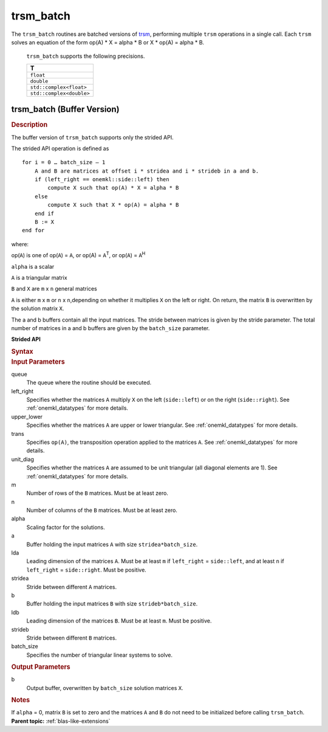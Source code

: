 .. _onemkl_blas_trsm_batch:

trsm_batch
==========


.. container::

   The ``trsm_batch`` routines are batched versions of `trsm <trsm.html>`__, performing
   multiple ``trsm`` operations in a single call. Each ``trsm`` 
   solves an equation of the form op(A) \* X = alpha \* B or X \* op(A) = alpha \* B. 
   

      ``trsm_batch`` supports the following precisions.


      .. list-table:: 
         :header-rows: 1

         * -  T 
         * -  ``float`` 
         * -  ``double`` 
         * -  ``std::complex<float>`` 
         * -  ``std::complex<double>`` 


trsm_batch (Buffer Version)
---------------------------

.. container:: section


   .. rubric:: Description
      :class: sectiontitle

   The buffer version of ``trsm_batch`` supports only the strided API. 
   
   The strided API operation is defined as

   ::


      for i = 0 … batch_size – 1
          A and B are matrices at offset i * stridea and i * strideb in a and b.
          if (left_right == onemkl::side::left) then
              compute X such that op(A) * X = alpha * B
          else
              compute X such that X * op(A) = alpha * B
          end if
          B := X
      end for


   where:


   op(``A``) is one of op(``A``) = ``A``, or op(A) = ``A``\ :sup:`T`,
   or op(``A``) = ``A``\ :sup:`H`


   ``alpha`` is a scalar


   ``A`` is a triangular matrix


   ``B`` and ``X`` are ``m`` x ``n`` general matrices


   ``A`` is either ``m`` x ``m`` or ``n`` x ``n``,depending on whether
   it multiplies ``X`` on the left or right. On return, the matrix ``B``
   is overwritten by the solution matrix ``X``.


   The a and b buffers contain all the input matrices. The stride 
   between matrices is given by the stride parameter. The total number
   of matrices in a and b buffers are given by the ``batch_size`` parameter.
      

   **Strided API**

   .. container:: section


      .. rubric:: Syntax
         :class: sectiontitle

      .. cpp:function::  void onemkl::blas::trsm_batch(sycl::queue &queue, side left_right, uplo upper_lower, transpose trans, diag unit_diag, std::int64_t m, std::int64_t n, T alpha, sycl::buffer<T,1> &a, std::int64_t lda, std::int64_t stridea, sycl::buffer<T,1> &b, std::int64_t ldb, std::int64_t strideb, std::int64_t batch_size)


.. container:: section


   .. rubric:: Input Parameters
      :class: sectiontitle


   queue
      The queue where the routine should be executed.


   left_right
      Specifies whether the matrices ``A`` multiply ``X`` on the left
      (``side::left``) or on the right (``side::right``). See :ref:`onemkl_datatypes` for more details.


   upper_lower
      Specifies whether the matrices ``A`` are upper or lower
      triangular. See :ref:`onemkl_datatypes` for more details.


   trans
      Specifies ``op(A)``, the transposition operation applied to the
      matrices ``A``. See :ref:`onemkl_datatypes` for more details.


   unit_diag
      Specifies whether the matrices ``A`` are assumed to be unit
      triangular (all diagonal elements are 1). See :ref:`onemkl_datatypes` for more details.


   m
      Number of rows of the ``B`` matrices. Must be at least zero.


   n
      Number of columns of the ``B`` matrices. Must be at least zero.


   alpha
      Scaling factor for the solutions.


   a
      Buffer holding the input matrices ``A`` with size ``stridea*batch_size``.


   lda
      Leading dimension of the matrices ``A``. Must be at least ``m`` if
      ``left_right`` = ``side::left``, and at least ``n`` if ``left_right`` =
      ``side::right``. Must be positive.


   stridea
      Stride between different ``A`` matrices.


   b
      Buffer holding the input matrices ``B`` with size ``strideb*batch_size``.


   ldb
      Leading dimension of the matrices ``B``. Must be at least ``m``. 
      Must be positive.


   strideb
      Stride between different ``B`` matrices.


   batch_size
      Specifies the number of triangular linear systems to solve.


.. container:: section


   .. rubric:: Output Parameters
      :class: sectiontitle


   b
      Output buffer, overwritten by ``batch_size`` solution matrices
      ``X``.


.. container:: section


   .. rubric:: Notes
      :class: sectiontitle


   If ``alpha`` = 0, matrix ``B`` is set to zero and the matrices ``A``
   and ``B`` do not need to be initialized before calling ``trsm_batch``.



.. container:: familylinks


   .. container:: parentlink


      **Parent topic:** :ref:`blas-like-extensions`
      

